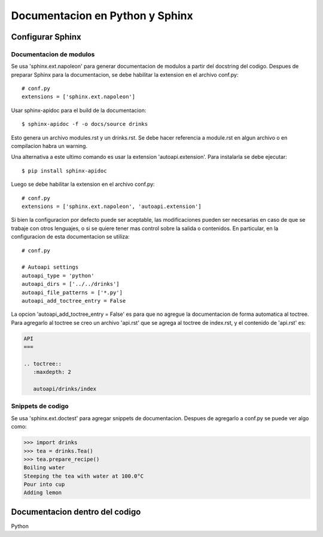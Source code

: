Documentacion en Python y Sphinx
================================

Configurar Sphinx
-----------------

Documentacion de modulos
^^^^^^^^^^^^^^^^^^^^^^^^

Se usa 'sphinx.ext.napoleon' para generar documentacion de modulos a partir del docstring del codigo.
Despues de preparar Sphinx para la documentacion, se debe habilitar la extension en el 
archivo conf.py::
    
    # conf.py 
    extensions = ['sphinx.ext.napoleon']

Usar sphinx-apidoc para el build de la documentacion::

    $ sphinx-apidoc -f -o docs/source drinks

Esto genera un archivo modules.rst y un drinks.rst. Se debe hacer referencia a module.rst en algun
archivo o en compilacion habra un warning.

Una alternativa a este ultimo comando es usar la extension 'autoapi.extension'.
Para instalarla se debe ejecutar::

    $ pip install sphinx-apidoc

Luego se debe habilitar la extension en el archivo conf.py::
    
    # conf.py 
    extensions = ['sphinx.ext.napoleon', 'autoapi.extension']

Si bien la configuracion por defecto puede ser aceptable, las modificaciones pueden ser necesarias 
en caso de que se trabaje con otros lenguajes, o si se quiere tener mas control sobre la salida o 
contenidos. En particular, en la configuracion de esta documentacion se utiliza::

    # conf.py

    # Autoapi settings
    autoapi_type = 'python'
    autoapi_dirs = ['../../drinks']
    autoapi_file_patterns = ['*.py']
    autoapi_add_toctree_entry = False

La opcion 'autoapi_add_toctree_entry = False' es para que no agregue la documentacion de forma 
automatica al toctree. Para agregarlo al toctree se creo un archivo 'api.rst' que se agrega al 
toctree de index.rst, y el contenido de 'api.rst' es:

.. code-block:: rst
    
    API
    ===

    .. toctree::
       :maxdepth: 2

       autoapi/drinks/index

Snippets de codigo
^^^^^^^^^^^^^^^^^^

Se usa 'sphinx.ext.doctest' para agregar snippets de documentacion. Despues de agregarlo a conf.py
se puede ver algo como:

.. code-block:: rst

   >>> import drinks
   >>> tea = drinks.Tea()
   >>> tea.prepare_recipe()
   Boiling water
   Steeping the tea with water at 100.0°C
   Pour into cup
   Adding lemon


Documentacion dentro del codigo
-------------------------------

Python
